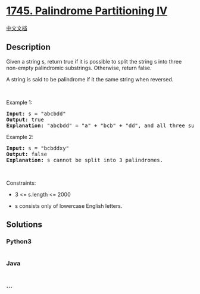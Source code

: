 * [[https://leetcode.com/problems/palindrome-partitioning-iv][1745.
Palindrome Partitioning IV]]
  :PROPERTIES:
  :CUSTOM_ID: palindrome-partitioning-iv
  :END:
[[./solution/1700-1799/1745.Palindrome Partitioning IV/README.org][中文文档]]

** Description
   :PROPERTIES:
   :CUSTOM_ID: description
   :END:

#+begin_html
  <p>
#+end_html

Given a string s, return true if it is possible to split the string s
into three non-empty palindromic substrings. Otherwise, return
false.​​​​​

#+begin_html
  </p>
#+end_html

#+begin_html
  <p>
#+end_html

A string is said to be palindrome if it the same string when reversed.

#+begin_html
  </p>
#+end_html

#+begin_html
  <p>
#+end_html

 

#+begin_html
  </p>
#+end_html

#+begin_html
  <p>
#+end_html

Example 1:

#+begin_html
  </p>
#+end_html

#+begin_html
  <pre>
  <strong>Input:</strong> s = &quot;abcbdd&quot;
  <strong>Output:</strong> true
  <strong>Explanation: </strong>&quot;abcbdd&quot; = &quot;a&quot; + &quot;bcb&quot; + &quot;dd&quot;, and all three substrings are palindromes.
  </pre>
#+end_html

#+begin_html
  <p>
#+end_html

Example 2:

#+begin_html
  </p>
#+end_html

#+begin_html
  <pre>
  <strong>Input:</strong> s = &quot;bcbddxy&quot;
  <strong>Output:</strong> false
  <strong>Explanation: </strong>s cannot be split into 3 palindromes.
  </pre>
#+end_html

#+begin_html
  <p>
#+end_html

 

#+begin_html
  </p>
#+end_html

#+begin_html
  <p>
#+end_html

Constraints:

#+begin_html
  </p>
#+end_html

#+begin_html
  <ul>
#+end_html

#+begin_html
  <li>
#+end_html

3 <= s.length <= 2000

#+begin_html
  </li>
#+end_html

#+begin_html
  <li>
#+end_html

s​​​​​​ consists only of lowercase English letters.

#+begin_html
  </li>
#+end_html

#+begin_html
  </ul>
#+end_html

** Solutions
   :PROPERTIES:
   :CUSTOM_ID: solutions
   :END:

#+begin_html
  <!-- tabs:start -->
#+end_html

*** *Python3*
    :PROPERTIES:
    :CUSTOM_ID: python3
    :END:
#+begin_src python
#+end_src

*** *Java*
    :PROPERTIES:
    :CUSTOM_ID: java
    :END:
#+begin_src java
#+end_src

*** *...*
    :PROPERTIES:
    :CUSTOM_ID: section
    :END:
#+begin_example
#+end_example

#+begin_html
  <!-- tabs:end -->
#+end_html
